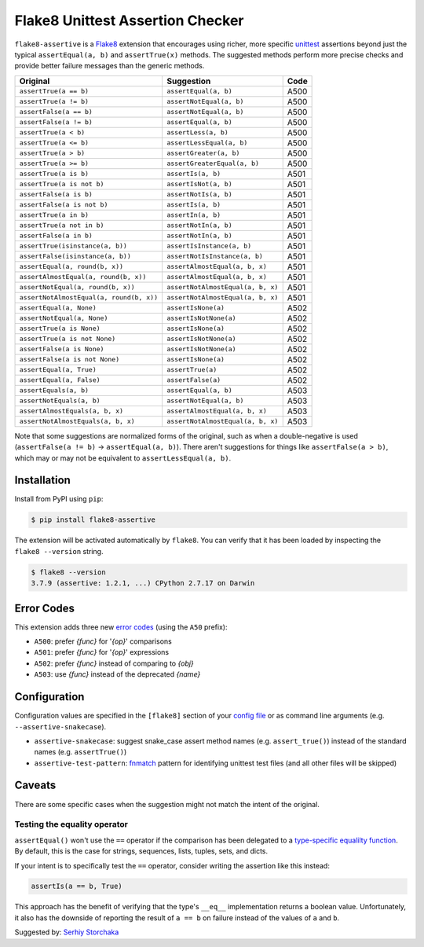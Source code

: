 =================================
Flake8 Unittest Assertion Checker
=================================

|PyPI Version| |Python Versions|

``flake8-assertive`` is a `Flake8 <https://flake8.pycqa.org/>`_ extension that
encourages using richer, more specific `unittest`_ assertions beyond just the
typical ``assertEqual(a, b)`` and ``assertTrue(x)`` methods. The suggested
methods perform more precise checks and provide better failure messages than
the generic methods.

+------------------------------------------+-----------------------------------+------+
| Original                                 | Suggestion                        | Code |
+==========================================+===================================+======+
| ``assertTrue(a == b)``                   | ``assertEqual(a, b)``             | A500 |
+------------------------------------------+-----------------------------------+------+
| ``assertTrue(a != b)``                   | ``assertNotEqual(a, b)``          | A500 |
+------------------------------------------+-----------------------------------+------+
| ``assertFalse(a == b)``                  | ``assertNotEqual(a, b)``          | A500 |
+------------------------------------------+-----------------------------------+------+
| ``assertFalse(a != b)``                  | ``assertEqual(a, b)``             | A500 |
+------------------------------------------+-----------------------------------+------+
| ``assertTrue(a < b)``                    | ``assertLess(a, b)``              | A500 |
+------------------------------------------+-----------------------------------+------+
| ``assertTrue(a <= b)``                   | ``assertLessEqual(a, b)``         | A500 |
+------------------------------------------+-----------------------------------+------+
| ``assertTrue(a > b)``                    | ``assertGreater(a, b)``           | A500 |
+------------------------------------------+-----------------------------------+------+
| ``assertTrue(a >= b)``                   | ``assertGreaterEqual(a, b)``      | A500 |
+------------------------------------------+-----------------------------------+------+
| ``assertTrue(a is b)``                   | ``assertIs(a, b)``                | A501 |
+------------------------------------------+-----------------------------------+------+
| ``assertTrue(a is not b)``               | ``assertIsNot(a, b)``             | A501 |
+------------------------------------------+-----------------------------------+------+
| ``assertFalse(a is b)``                  | ``assertNotIs(a, b)``             | A501 |
+------------------------------------------+-----------------------------------+------+
| ``assertFalse(a is not b)``              | ``assertIs(a, b)``                | A501 |
+------------------------------------------+-----------------------------------+------+
| ``assertTrue(a in b)``                   | ``assertIn(a, b)``                | A501 |
+------------------------------------------+-----------------------------------+------+
| ``assertTrue(a not in b)``               | ``assertNotIn(a, b)``             | A501 |
+------------------------------------------+-----------------------------------+------+
| ``assertFalse(a in b)``                  | ``assertNotIn(a, b)``             | A501 |
+------------------------------------------+-----------------------------------+------+
| ``assertTrue(isinstance(a, b))``         | ``assertIsInstance(a, b)``        | A501 |
+------------------------------------------+-----------------------------------+------+
| ``assertFalse(isinstance(a, b))``        | ``assertNotIsInstance(a, b)``     | A501 |
+------------------------------------------+-----------------------------------+------+
| ``assertEqual(a, round(b, x))``          | ``assertAlmostEqual(a, b, x)``    | A501 |
+------------------------------------------+-----------------------------------+------+
| ``assertAlmostEqual(a, round(b, x))``    | ``assertAlmostEqual(a, b, x)``    | A501 |
+------------------------------------------+-----------------------------------+------+
| ``assertNotEqual(a, round(b, x))``       | ``assertNotAlmostEqual(a, b, x)`` | A501 |
+------------------------------------------+-----------------------------------+------+
| ``assertNotAlmostEqual(a, round(b, x))`` | ``assertNotAlmostEqual(a, b, x)`` | A501 |
+------------------------------------------+-----------------------------------+------+
| ``assertEqual(a, None)``                 | ``assertIsNone(a)``               | A502 |
+------------------------------------------+-----------------------------------+------+
| ``assertNotEqual(a, None)``              | ``assertIsNotNone(a)``            | A502 |
+------------------------------------------+-----------------------------------+------+
| ``assertTrue(a is None)``                | ``assertIsNone(a)``               | A502 |
+------------------------------------------+-----------------------------------+------+
| ``assertTrue(a is not None)``            | ``assertIsNotNone(a)``            | A502 |
+------------------------------------------+-----------------------------------+------+
| ``assertFalse(a is None)``               | ``assertIsNotNone(a)``            | A502 |
+------------------------------------------+-----------------------------------+------+
| ``assertFalse(a is not None)``           | ``assertIsNone(a)``               | A502 |
+------------------------------------------+-----------------------------------+------+
| ``assertEqual(a, True)``                 | ``assertTrue(a)``                 | A502 |
+------------------------------------------+-----------------------------------+------+
| ``assertEqual(a, False)``                | ``assertFalse(a)``                | A502 |
+------------------------------------------+-----------------------------------+------+
| ``assertEquals(a, b)``                   | ``assertEqual(a, b)``             | A503 |
+------------------------------------------+-----------------------------------+------+
| ``assertNotEquals(a, b)``                | ``assertNotEqual(a, b)``          | A503 |
+------------------------------------------+-----------------------------------+------+
| ``assertAlmostEquals(a, b, x)``          | ``assertAlmostEqual(a, b, x)``    | A503 |
+------------------------------------------+-----------------------------------+------+
| ``assertNotAlmostEquals(a, b, x)``       | ``assertNotAlmostEqual(a, b, x)`` | A503 |
+------------------------------------------+-----------------------------------+------+

Note that some suggestions are normalized forms of the original, such as when
a double-negative is used (``assertFalse(a != b)`` → ``assertEqual(a, b)``).
There aren't suggestions for things like ``assertFalse(a > b)``, which may or
may not be equivalent to ``assertLessEqual(a, b)``.


Installation
------------

Install from PyPI using ``pip``:

.. code-block:: sh

    $ pip install flake8-assertive

The extension will be activated automatically by ``flake8``. You can verify
that it has been loaded by inspecting the ``flake8 --version`` string.

.. code-block:: sh

    $ flake8 --version
    3.7.9 (assertive: 1.2.1, ...) CPython 2.7.17 on Darwin


Error Codes
-----------

This extension adds three new `error codes`__ (using the ``A50`` prefix):

- ``A500``: prefer *{func}* for '*{op}*' comparisons
- ``A501``: prefer *{func}* for '*{op}*' expressions
- ``A502``: prefer *{func}* instead of comparing to *{obj}*
- ``A503``: use *{func}* instead of the deprecated *{name}*

.. __: https://flake8.pycqa.org/en/latest/user/error-codes.html

Configuration
-------------

Configuration values are specified in the ``[flake8]`` section of your `config
file`_ or as command line arguments (e.g. ``--assertive-snakecase``).

- ``assertive-snakecase``: suggest snake_case assert method names
  (e.g. ``assert_true()``) instead of the standard names (e.g. ``assertTrue()``)
- ``assertive-test-pattern``: `fnmatch`_ pattern for identifying unittest test
  files (and all other files will be skipped)

.. _fnmatch: https://docs.python.org/library/fnmatch.html
.. _unittest: https://docs.python.org/library/unittest.html
.. _config file: https://flake8.pycqa.org/en/latest/user/configuration.html

Caveats
-------

There are some specific cases when the suggestion might not match the intent
of the original.

Testing the equality operator
~~~~~~~~~~~~~~~~~~~~~~~~~~~~~

``assertEqual()`` won't use the ``==`` operator if the comparison has been
delegated to a `type-specific equalilty function`__. By default, this is the
case for strings, sequences, lists, tuples, sets, and dicts.

.. __: https://docs.python.org/3/library/unittest.html#unittest.TestCase.addTypeEqualityFunc

If your intent is to specifically test the ``==`` operator, consider writing
the assertion like this instead:

.. code-block:: python

    assertIs(a == b, True)

This approach has the benefit of verifying that the type's ``__eq__``
implementation returns a boolean value. Unfortunately, it also has the
downside of reporting the result of ``a == b`` on failure instead of the
values of ``a`` and ``b``.

Suggested by: `Serhiy Storchaka <https://twitter.com/SerhiyStorchaka>`_

.. |PyPI Version| image:: https://img.shields.io/pypi/v/flake8-assertive.svg
   :target: https://pypi.python.org/pypi/flake8-assertive
.. |Python Versions| image:: https://img.shields.io/pypi/pyversions/flake8-assertive.svg
   :target: https://pypi.python.org/pypi/flake8-assertive
